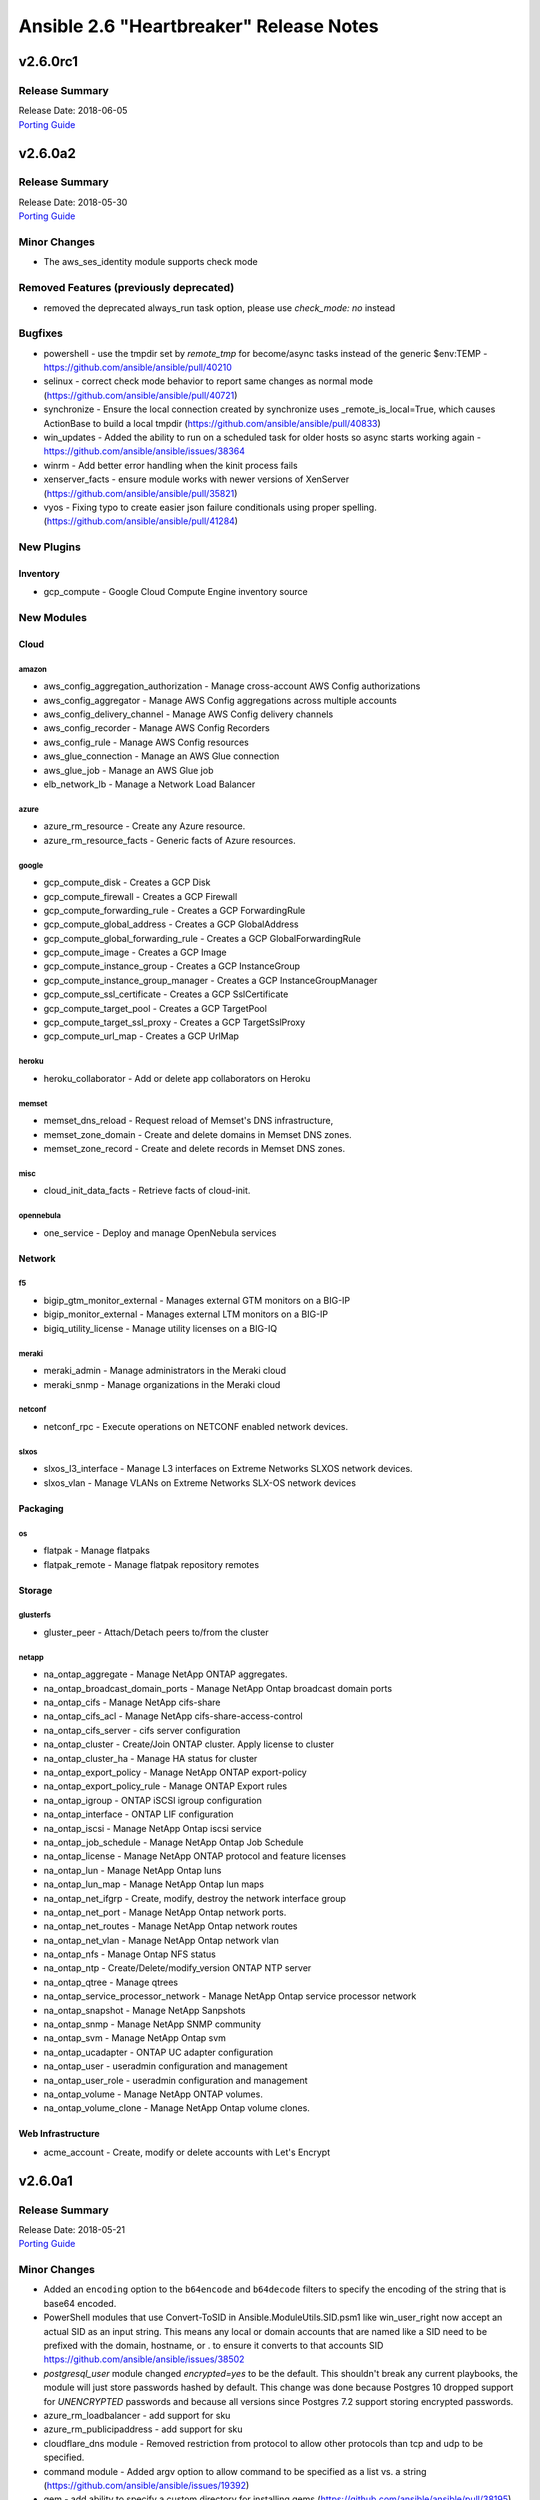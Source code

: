 ========================================
Ansible 2.6 "Heartbreaker" Release Notes
========================================

v2.6.0rc1
=========

Release Summary
---------------

| Release Date: 2018-06-05
| `Porting Guide <https://docs.ansible.com/ansible/devel/porting_guides.html>`_


v2.6.0a2
========

Release Summary
---------------

| Release Date: 2018-05-30
| `Porting Guide <https://docs.ansible.com/ansible/devel/porting_guides.html>`_


Minor Changes
-------------

- The aws_ses_identity module supports check mode

Removed Features (previously deprecated)
----------------------------------------

- removed the deprecated always_run task option, please use `check_mode: no` instead

Bugfixes
--------

- powershell - use the tmpdir set by `remote_tmp` for become/async tasks instead of the generic $env:TEMP - https://github.com/ansible/ansible/pull/40210
- selinux - correct check mode behavior to report same changes as normal mode (https://github.com/ansible/ansible/pull/40721)
- synchronize - Ensure the local connection created by synchronize uses _remote_is_local=True, which causes ActionBase to build a local tmpdir (https://github.com/ansible/ansible/pull/40833)
- win_updates - Added the ability to run on a scheduled task for older hosts so async starts working again - https://github.com/ansible/ansible/issues/38364
- winrm - Add better error handling when the kinit process fails
- xenserver_facts - ensure module works with newer versions of XenServer (https://github.com/ansible/ansible/pull/35821)
- vyos - Fixing typo to create easier json failure conditionals using proper spelling. (https://github.com/ansible/ansible/pull/41284)

New Plugins
-----------

Inventory
~~~~~~~~~

- gcp_compute - Google Cloud Compute Engine inventory source

New Modules
-----------

Cloud
~~~~~

amazon
^^^^^^

- aws_config_aggregation_authorization - Manage cross-account AWS Config authorizations
- aws_config_aggregator - Manage AWS Config aggregations across multiple accounts
- aws_config_delivery_channel - Manage AWS Config delivery channels
- aws_config_recorder - Manage AWS Config Recorders
- aws_config_rule - Manage AWS Config resources
- aws_glue_connection - Manage an AWS Glue connection
- aws_glue_job - Manage an AWS Glue job
- elb_network_lb - Manage a Network Load Balancer

azure
^^^^^

- azure_rm_resource - Create any Azure resource.
- azure_rm_resource_facts - Generic facts of Azure resources.

google
^^^^^^

- gcp_compute_disk - Creates a GCP Disk
- gcp_compute_firewall - Creates a GCP Firewall
- gcp_compute_forwarding_rule - Creates a GCP ForwardingRule
- gcp_compute_global_address - Creates a GCP GlobalAddress
- gcp_compute_global_forwarding_rule - Creates a GCP GlobalForwardingRule
- gcp_compute_image - Creates a GCP Image
- gcp_compute_instance_group - Creates a GCP InstanceGroup
- gcp_compute_instance_group_manager - Creates a GCP InstanceGroupManager
- gcp_compute_ssl_certificate - Creates a GCP SslCertificate
- gcp_compute_target_pool - Creates a GCP TargetPool
- gcp_compute_target_ssl_proxy - Creates a GCP TargetSslProxy
- gcp_compute_url_map - Creates a GCP UrlMap

heroku
^^^^^^

- heroku_collaborator - Add or delete app collaborators on Heroku

memset
^^^^^^

- memset_dns_reload - Request reload of Memset's DNS infrastructure,
- memset_zone_domain - Create and delete domains in Memset DNS zones.
- memset_zone_record - Create and delete records in Memset DNS zones.

misc
^^^^

- cloud_init_data_facts - Retrieve facts of cloud-init.

opennebula
^^^^^^^^^^

- one_service - Deploy and manage OpenNebula services

Network
~~~~~~~

f5
^^

- bigip_gtm_monitor_external - Manages external GTM monitors on a BIG-IP
- bigip_monitor_external - Manages external LTM monitors on a BIG-IP
- bigiq_utility_license - Manage utility licenses on a BIG-IQ

meraki
^^^^^^

- meraki_admin - Manage administrators in the Meraki cloud
- meraki_snmp - Manage organizations in the Meraki cloud

netconf
^^^^^^^

- netconf_rpc - Execute operations on NETCONF enabled network devices.

slxos
^^^^^

- slxos_l3_interface - Manage L3 interfaces on Extreme Networks SLXOS network devices.
- slxos_vlan - Manage VLANs on Extreme Networks SLX-OS network devices

Packaging
~~~~~~~~~

os
^^

- flatpak - Manage flatpaks
- flatpak_remote - Manage flatpak repository remotes

Storage
~~~~~~~

glusterfs
^^^^^^^^^

- gluster_peer - Attach/Detach peers to/from the cluster

netapp
^^^^^^

- na_ontap_aggregate - Manage NetApp ONTAP aggregates.
- na_ontap_broadcast_domain_ports - Manage NetApp Ontap broadcast domain ports
- na_ontap_cifs - Manage NetApp cifs-share
- na_ontap_cifs_acl - Manage NetApp cifs-share-access-control
- na_ontap_cifs_server - cifs server configuration
- na_ontap_cluster - Create/Join ONTAP cluster. Apply license to cluster
- na_ontap_cluster_ha - Manage HA status for cluster
- na_ontap_export_policy - Manage NetApp ONTAP export-policy
- na_ontap_export_policy_rule - Manage ONTAP Export rules
- na_ontap_igroup - ONTAP iSCSI igroup configuration
- na_ontap_interface - ONTAP LIF configuration
- na_ontap_iscsi - Manage NetApp Ontap iscsi service
- na_ontap_job_schedule - Manage NetApp Ontap Job Schedule
- na_ontap_license - Manage NetApp ONTAP protocol and feature licenses
- na_ontap_lun - Manage  NetApp Ontap luns
- na_ontap_lun_map - Manage NetApp Ontap lun maps
- na_ontap_net_ifgrp - Create, modify, destroy the network interface group
- na_ontap_net_port - Manage NetApp Ontap network ports.
- na_ontap_net_routes - Manage NetApp Ontap network routes
- na_ontap_net_vlan - Manage NetApp Ontap network vlan
- na_ontap_nfs - Manage Ontap NFS status
- na_ontap_ntp - Create/Delete/modify_version ONTAP NTP server
- na_ontap_qtree - Manage qtrees
- na_ontap_service_processor_network - Manage NetApp Ontap service processor network
- na_ontap_snapshot - Manage NetApp Sanpshots
- na_ontap_snmp - Manage NetApp SNMP community
- na_ontap_svm - Manage NetApp Ontap svm
- na_ontap_ucadapter - ONTAP UC adapter configuration
- na_ontap_user - useradmin configuration and management
- na_ontap_user_role - useradmin configuration and management
- na_ontap_volume - Manage NetApp ONTAP volumes.
- na_ontap_volume_clone - Manage NetApp Ontap volume clones.

Web Infrastructure
~~~~~~~~~~~~~~~~~~

- acme_account - Create, modify or delete accounts with Let's Encrypt

v2.6.0a1
========

Release Summary
---------------

| Release Date: 2018-05-21
| `Porting Guide <https://docs.ansible.com/ansible/devel/porting_guides.html>`_


Minor Changes
-------------

- Added an ``encoding`` option to the ``b64encode`` and ``b64decode`` filters to specify the encoding of the string that is base64 encoded.
- PowerShell modules that use Convert-ToSID in Ansible.ModuleUtils.SID.psm1 like win_user_right now accept an actual SID as an input string. This means any local or domain accounts that are named like a SID need to be prefixed with the domain, hostname, or . to ensure it converts to that accounts SID https://github.com/ansible/ansible/issues/38502
- `postgresql_user` module changed `encrypted=yes` to be the default. This shouldn't break any current playbooks, the module will just store passwords hashed by default. This change was done because Postgres 10 dropped support for `UNENCRYPTED` passwords and because all versions since Postgres 7.2 support storing encrypted passwords.
- azure_rm_loadbalancer - add support for sku
- azure_rm_publicipaddress - add support for sku
- cloudflare_dns module - Removed restriction from protocol to allow other protocols than tcp and udp to be specified.
- command module - Added argv option to allow command to be specified as a list vs. a string (https://github.com/ansible/ansible/issues/19392)
- gem - add ability to specify a custom directory for installing gems (https://github.com/ansible/ansible/pull/38195)
- import/include - Cache task_vars to speed up IncludedFile.process_include_results (https://github.com/ansible/ansible/pull/39026)
- postgresql_user module - Changed encrypted=yes to be the default. This shouldn't break any current playbooks, the module will just store passwords hashed by default. This change was done because Postgres 10 dropped support for UNENCRYPTED passwords and because all versions since Postgres 7.2 support storing encrypted passwords.
- vmware_target_canonical_facts module - The target_id parameter is an optional parameter.

Deprecated Features
-------------------

- nxos_igmp_interface module - The oif_prefix and oif_source properties are deprecated. Use the oif_ps parameter with a dictionary of prefix and source to values instead.

Removed Features (previously deprecated)
----------------------------------------

- win_chocolatey - removed deprecated upgrade option and choco_* output return values
- win_feature - removed deprecated reboot option
- win_iis_webapppool - removed the ability to supply attributes as a string in favour of a dictionary
- win_package - removed deprecated name option
- win_regedit - removed deprecated support for specifying HKCC as HCCC

Bugfixes
--------

- Document mode=preserve for both the copy and template module
- Fix an encoding issue when parsing the examples from a plugins' documentation
- Fix mode=preserve with remote_src=True for the copy module
- Implement mode=preserve for the template module
- The yaml callback plugin now allows non-ascii characters to be displayed.
- Various grafana_* modules - Port away from the deprecated b64encodestring function to the b64encode function instead. https://github.com/ansible/ansible/pull/38388
- copy - fixed copy to only follow symlinks for files in the non-recursive case
- copy module - The copy module was attempting to change the mode of files for remote_src=True even if mode was not set as a parameter.  This failed on filesystems which do not have permission bits (https://github.com/ansible/ansible/pull/40099)
- copy module - fixed recursive copy with relative paths (https://github.com/ansible/ansible/pull/40166)
- dynamic includes - Allow inheriting attributes from static parents (https://github.com/ansible/ansible/pull/38827)
- dynamic includes - Don't treat undefined vars for conditional includes as truthy (https://github.com/ansible/ansible/pull/39377)
- dynamic includes - Fix IncludedFile comparison for free strategy (https://github.com/ansible/ansible/pull/37083)
- dynamic includes - Improved performance by fixing re-parenting on copy (https://github.com/ansible/ansible/pull/38747)
- dynamic includes - Use the copied and merged task for calculating task vars (https://github.com/ansible/ansible/pull/39762)
- file - fixed the default follow behaviour of file to be true
- file module - Eliminate an error if we're asked to remove a file but something removes it while we are processing the request (https://github.com/ansible/ansible/pull/39466)
- file module - Fix error when recursively assigning permissions and a symlink to a nonexistent file is present in the directory tree (https://github.com/ansible/ansible/issues/39456)
- file module - Fix error when running a task which assures a symlink to a nonexistent file exists for the second and subsequent times (https://github.com/ansible/ansible/issues/39558)
- file module - The file module allowed the user to specify src as a parameter when state was not link or hard.  This is documented as only applying to state=link or state=hard but in previous Ansible, this could have an effect in rare cornercases.  For instance, "ansible -m file -a 'state=directory path=/tmp src=/var/lib'" would create /tmp/lib.  This has been disabled and a warning emitted (will change to an error in Ansible-2.10).
- import/include - Ensure role handlers have the proper parent, allowing for correct attribute inheritance (https://github.com/ansible/ansible/pull/39426)
- import/include - Update TaskInclude _raw_params with the expanded/templated path to file allowing nested includes using host vars in file (https://github.com/ansible/ansible/pull/39365)
- import_playbook - Pass vars applied to import_playbook into parsing of the playbook as they may be needed to parse the imported plays (https://github.com/ansible/ansible/pull/39521)
- include_role/import_role - Don't overwrite included role handlers with play handlers on parse (https://github.com/ansible/ansible/pull/39563)
- include_role/import_role - Fix parameter templating (https://github.com/ansible/ansible/pull/36372)
- include_role/import_role - Use the computed role name for include_role/import_role so to diffentiate between names computed from host vars (https://github.com/ansible/ansible/pull/39516)
- include_role/import_role - improved performance and recursion depth (https://github.com/ansible/ansible/pull/36470)
- pause - ensure ctrl+c interrupt works in all cases (https://github.com/ansible/ansible/issues/35372)
- spwd - With python 3.6 spwd.getspnam returns PermissionError instead of KeyError if user does not have privileges (https://github.com/ansible/ansible/issues/39472)
- template - Fix for encoding issues when a template path contains non-ascii characters and using the template path in ansible_managed (https://github.com/ansible/ansible/issues/27262)
- template action plugin - fix the encoding of filenames to avoid tracebacks on Python2 when characters that are not present in the user's locale are present. (https://github.com/ansible/ansible/pull/39424)
- user - only change the expiration time when necessary (https://github.com/ansible/ansible/issues/13235)
- win_environment - Fix for issue where the environment value was deleted when a null value or empty string was set - https://github.com/ansible/ansible/issues/40450
- win_file - fix issue where special chars like [ and ] were not being handled correctly https://github.com/ansible/ansible/pull/37901
- win_get_url - fixed a few bugs around authentication and force no when using an FTP URL
- win_template - fix when specifying the dest option as a directory with and without the trailing slash https://github.com/ansible/ansible/issues/39886
- win_updates - Fix logic when using a whitelist for multiple updates
- win_updates - Fix typo that hid the download error when a download failed
- windows become - Show better error messages when the become process fails
- winrm - allow `ansible_user` or `ansible_winrm_user` to override `ansible_ssh_user` when both are defined in an inventory - https://github.com/ansible/ansible/issues/39844
- winrm connection plugin - Fix exception messages sometimes raising a traceback when the winrm connection plugin encounters an unrecoverable error.  https://github.com/ansible/ansible/pull/39333

New Plugins
-----------

Callback
~~~~~~~~

- cgroup_memory_recap - Profiles maximum memory usage of tasks and full execution using cgroups
- grafana_annotations - send ansible events as annotations on charts to grafana over http api.
- sumologic - Sends task result events to Sumologic

Connection
~~~~~~~~~~

- httpapi - Use httpapi to run command on network appliances

Inventory
~~~~~~~~~

- foreman - foreman inventory source
- generator - Uses Jinja2 to construct hosts and groups from patterns
- nmap - Uses nmap to find hosts to target

Lookup
~~~~~~

- onepassword - fetch field values from 1Password
- onepassword_raw - fetch raw json data from 1Password

New Modules
-----------

Cloud
~~~~~

amazon
^^^^^^

- aws_caller_facts - Get facts about the user and account being used to make AWS calls.
- aws_inspector_target - Create, Update and Delete Amazon Inspector Assessment Targets
- aws_ses_identity_policy - Manages SES sending authorization policies
- aws_sgw_facts - Fetch AWS Storage Gateway facts
- ec2_eip_facts - List EC2 EIP details
- ec2_vpc_vpn_facts - Gather facts about VPN Connections in AWS.
- rds_instance_facts - obtain facts about one or more RDS instances
- rds_snapshot_facts - obtain facts about one or more RDS snapshots

azure
^^^^^

- azure_rm_aks - Manage a managed Azure Container Service (AKS) Instance.
- azure_rm_aks_facts - Get Azure Kubernetes Service facts.

cloudstack
^^^^^^^^^^

- cs_role_permission - Manages role permissions on Apache CloudStack based clouds.

digital_ocean
^^^^^^^^^^^^^

- digital_ocean_account_facts - Gather facts about DigitalOcean User account
- digital_ocean_certificate_facts - Gather facts about DigitalOcean certificates
- digital_ocean_domain_facts - Gather facts about DigitalOcean Domains
- digital_ocean_image_facts - Gather facts about DigitalOcean images
- digital_ocean_load_balancer_facts - Gather facts about DigitalOcean load balancers
- digital_ocean_region_facts - Gather facts about DigitalOcean regions
- digital_ocean_size_facts - Gather facts about DigitalOcean Droplet sizes
- digital_ocean_snapshot_facts - Gather facts about DigitalOcean Snapshot
- digital_ocean_tag_facts - Gather facts about DigitalOcean tags
- digital_ocean_volume_facts - Gather facts about DigitalOcean volumes

google
^^^^^^

- gcp_compute_address - Creates a GCP Address
- gcp_compute_backend_bucket - Creates a GCP BackendBucket
- gcp_compute_backend_service - Creates a GCP BackendService
- gcp_compute_health_check - Creates a GCP HealthCheck
- gcp_compute_http_health_check - Creates a GCP HttpHealthCheck
- gcp_compute_https_health_check - Creates a GCP HttpsHealthCheck
- gcp_compute_instance - Creates a GCP Instance
- gcp_compute_instance_template - Creates a GCP InstanceTemplate
- gcp_compute_network - Creates a GCP Network
- gcp_compute_route - Creates a GCP Route
- gcp_compute_subnetwork - Creates a GCP Subnetwork
- gcp_compute_target_http_proxy - Creates a GCP TargetHttpProxy
- gcp_compute_target_https_proxy - Creates a GCP TargetHttpsProxy
- gcp_compute_target_tcp_proxy - Creates a GCP TargetTcpProxy
- gcp_container_cluster - Creates a GCP Cluster
- gcp_container_node_pool - Creates a GCP NodePool
- gcp_dns_resource_record_set - Creates a GCP ResourceRecordSet
- gcp_pubsub_subscription - Creates a GCP Subscription
- gcp_pubsub_topic - Creates a GCP Topic
- gcp_storage_bucket - Creates a GCP Bucket
- gcp_storage_bucket_access_control - Creates a GCP BucketAccessControl

memset
^^^^^^

- memset_zone - Creates and deletes Memset DNS zones.

opennebula
^^^^^^^^^^

- one_host - Manages OpenNebula Hosts
- one_image - Manages OpenNebula images
- one_image_facts - Gather facts about OpenNebula images
- one_vm - Creates or terminates OpenNebula instances

openstack
^^^^^^^^^

- os_server_metadata - Add/Update/Delete Metadata in Compute Instances from OpenStack
- os_volume_snapshot - Create/Delete Cinder Volume Snapshots

scaleway
^^^^^^^^

- scaleway_compute - Scaleway compute management module
- scaleway_sshkey - Scaleway SSH keys management module

vmware
^^^^^^

- vmware_cluster_facts - Gather facts about clusters available in given vCenter
- vmware_datastore_cluster - Manage VMware vSphere datastore clusters
- vmware_datastore_maintenancemode - Place a datastore into maintenance mode
- vmware_guest_disk_facts - Gather facts about disks of given virtual machine
- vmware_guest_snapshot_facts - Gather facts about virtual machine's snapshots in vCenter
- vmware_host_capability_facts - Gathers facts about an ESXi host's capability information
- vmware_host_powerstate - Manages power states of host systems in vCenter
- vmware_local_user_facts - Gather facts about users on the given ESXi host
- vmware_portgroup_facts - Gathers facts about an ESXi host's portgroup configuration
- vmware_resource_pool_facts - Gathers facts about resource pool information
- vmware_tag - Manage VMware tags
- vmware_tag_facts - Manage VMware tag facts
- vmware_vswitch_facts - Gathers facts about an ESXi host's vswitch configurations

Clustering
~~~~~~~~~~

k8s
^^^

- k8s - Manage Kubernetes (K8s) objects

Commands
~~~~~~~~

- psexec - Runs commands on a remote Windows host based on the PsExec model

Monitoring
~~~~~~~~~~

- spectrum_device - Creates/deletes devices in CA Spectrum.

zabbix
^^^^^^

- zabbix_group_facts - Gather facts about Zabbix hostgroup

Net Tools
~~~~~~~~~

ldap
^^^^

- ldap_passwd - Set passwords in LDAP.

Network
~~~~~~~

aci
^^^

- aci_l3out - Manage Layer 3 Outside (L3Out) objects (l3ext:Out)

avi
^^^

- avi_autoscalelaunchconfig - Module for setup of AutoScaleLaunchConfig Avi RESTful Object
- avi_l4policyset - Module for setup of L4PolicySet Avi RESTful Object
- avi_useraccount - Avi UserAccount Module

cnos
^^^^

- cnos_command - Run arbitrary commands on Lenovo CNOS devices
- cnos_config - Manage Lenovo CNOS configuration sections

exos
^^^^

- exos_command - Run commands on remote devices running Extreme EXOS

f5
^^

- bigip_data_group - Manage data groups on a BIG-IP
- bigip_device_license - Manage license installation and activation on BIG-IP devices
- bigip_gtm_global - Manages global GTM settings
- bigip_gtm_monitor_bigip - Manages F5 BIG-IP GTM BIG-IP monitors
- bigip_gtm_monitor_firepass - Manages F5 BIG-IP GTM FirePass monitors
- bigip_gtm_monitor_http - Manages F5 BIG-IP GTM http monitors
- bigip_gtm_monitor_https - Manages F5 BIG-IP GTM https monitors
- bigip_gtm_monitor_tcp - Manages F5 BIG-IP GTM tcp monitors
- bigip_gtm_monitor_tcp_half_open - Manages F5 BIG-IP GTM tcp half-open monitors
- bigip_gtm_pool_member - Manage GTM pool member settings
- bigip_gtm_virtual_server - Manages F5 BIG-IP GTM virtual servers
- bigip_log_destination - Manages log destinations on a BIG-IP.
- bigip_log_publisher - Manages log publishers on a BIG-IP
- bigip_management_route - Manage system management routes on a BIG-IP
- bigip_profile_dns - Manage DNS profiles on a BIG-IP
- bigip_profile_tcp - Manage TCP profiles on a BIG-IP
- bigip_profile_udp - Manage UDP profiles on a BIG-IP
- bigip_service_policy - Manages service policies on a BIG-IP.
- bigip_smtp - Manages SMTP settings on the BIG-IP
- bigip_snmp_community - Manages SNMP communities on a BIG-IP.
- bigip_timer_policy - Manage timer policies on a BIG-IP
- bigip_trunk - Manage trunks on a BIG-IP
- bigiq_application_fasthttp - Manages BIG-IQ FastHTTP applications
- bigiq_application_fastl4_tcp - Manages BIG-IQ FastL4 TCP applications
- bigiq_application_fastl4_udp - Manages BIG-IQ FastL4 UDP applications
- bigiq_application_http - Manages BIG-IQ HTTP applications
- bigiq_application_https_offload - Manages BIG-IQ HTTPS offload applications
- bigiq_application_https_waf - Manages BIG-IQ HTTPS WAF applications
- bigiq_regkey_license_assignment - Manage regkey license assignment on BIG-IPs from a BIG-IQ.

files
^^^^^

- net_get - Copy files from a network device to Ansible Controller
- net_put - Copy files from Ansibe controller to a network device

fortios
^^^^^^^

- fortios_webfilter - Configure webfilter capabilities of FortiGate and FortiOS.

meraki
^^^^^^

- meraki_network - Manage networks in the Meraki cloud
- meraki_organization - Manage organizations in the Meraki cloud

netconf
^^^^^^^

- netconf_get - Fetch configuration/state data from NETCONF enabled network devices.

slxos
^^^^^

- slxos_command - Run commands on remote devices running Extreme Networks SLX-OS
- slxos_config - Manage Extreme Networks SLX-OS configuration sections
- slxos_facts - Collect facts from devices running Extreme SLX-OS
- slxos_interface - Manage Interfaces on Extreme SLX-OS network devices
- slxos_l2_interface - Manage Layer-2 interface on Extreme Networks SLXOS devices.
- slxos_linkagg - Manage link aggregation groups on Extreme Networks SLXOS network devices

Packaging
~~~~~~~~~

language
^^^^^^^^

- yarn - Manage node.js packages with Yarn

Source Control
~~~~~~~~~~~~~~

- gitlab_deploy_key - Manages GitLab project deploy keys.
- gitlab_hooks - Manages GitLab project hooks.

Storage
~~~~~~~

netapp
^^^^^^

- na_ontap_broadcast_domain - Manage NetApp ONTAP broadcast domains.

purestorage
^^^^^^^^^^^

- purefa_ds - Configure FlashArray Directory Service
- purefa_facts - Collect facts from Pure Storage FlashArray
- purefa_pgsnap - Manage protection group snapshots on Pure Storage FlashArrays
- purefb_fs - Manage filesystemon Pure Storage FlashBlade`
- purefb_snap - Manage filesystem snapshots on Pure Storage FlashBlades

System
~~~~~~

- sysvinit - Manage SysV services.

Windows
~~~~~~~

- win_domain_computer - Manage computers in Active Directory
- win_hostname - Manages local Windows computer name.
- win_pester - Run Pester tests on Windows hosts
